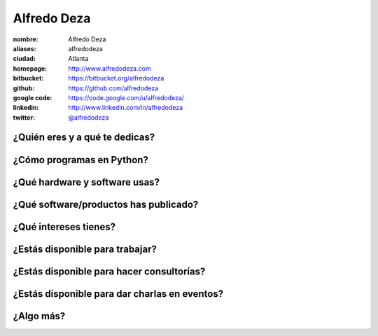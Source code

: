 Alfredo Deza
============

:nombre: Alfredo Deza
:aliases: alfredodeza
:ciudad: Atlanta
:homepage: http://www.alfredodeza.com
:bitbucket: https://bitbucket.org/alfredodeza
:github: https://github.com/alfredodeza
:google code: https://code.google.com/u/alfredodeza/
:linkedin: http://www.linkedin.com/in/alfredodeza
:twitter: `@alfredodeza <http://twitter.com/alfredodeza>`_

¿Quién eres y a qué te dedicas?
-------------------------------

¿Cómo programas en Python?
--------------------------

¿Qué hardware y software usas?
------------------------------

¿Qué software/productos has publicado?
--------------------------------------

¿Qué intereses tienes?
----------------------

¿Estás disponible para trabajar?
--------------------------------

¿Estás disponible para hacer consultorías?
------------------------------------------

¿Estás disponible para dar charlas en eventos?
----------------------------------------------

¿Algo más?
----------
